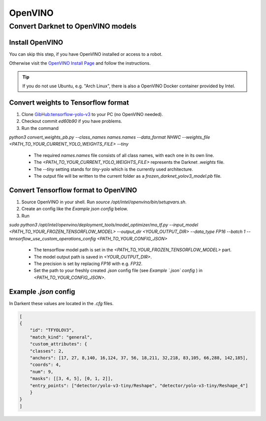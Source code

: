 =========
OpenVINO
=========

Convert Darknet to OpenVINO models
==================================

Install OpenVINO
----------------
You can skip this step, if you have OpenVINO installed or access to a robot.

Otherwise visit the `OpenVINO Install Page <https://docs.openvinotoolkit.org/latest/_docs_install_guides_installing_openvino_linux.html>`_ and follow the instructions.


.. Tip:: If you do not use Ubuntu, e.g. "Arch Linux", there is also a OpenVINO Docker container provided by Intel.

Convert weights to Tensorflow format
------------------------------------
1. Clone `GibHub:tensorflow-yolo-v3 <https://github.com/mystic123/tensorflow-yolo-v3>`_ to your PC (no OpenVINO needed).
2. Checkout commit `ed60b90` if you have problems.
3. Run the command

`python3 convert_weights_pb.py --class_names names.names --data_format NHWC --weights_file <PATH_TO_YOUR_CURRENT_YOLO_WEIGHTS_FILE> --tiny`

   - The required `names.names` file consists of all class names, with each one in its own line.
   - The `<PATH_TO_YOUR_CURRENT_YOLO_WEIGHTS_FILE>` represents the Darknet `.weights` file.
   - The `--tiny` setting stands for `tiny-yolo` which is the currently used architecture.
   - The output file will be written to the current folder as a `frozen_darknet_yolov3_model.pb` file.

Convert Tensorflow format to OpenVINO
-------------------------------------
1. Source OpenVINO in your shell. Run `source /opt/intel/openvino/bin/setupvars.sh`.
2. Create an config like the `Example json config` below.
3. Run

`sudo python3 /opt/intel/openvino/deployment_tools/model_optimizer/mo_tf.py --input_model <PATH_TO_YOUR_FROZEN_TENSORFLOW_MODEL> --output_dir <YOUR_OUTPUT_DIR> --data_type FP16 --batch 1 --tensorflow_use_custom_operations_config <PATH_TO_YOUR_CONFIG_JSON>`

   - The tensorflow model path is set in the `<PATH_TO_YOUR_FROZEN_TENSORFLOW_MODEL>` part.
   - The model output path is saved in `<YOUR_OUTPUT_DIR>`.
   - The precision is set by replacing `FP16` with e.g. `FP32`.
   - Set the path to your freshly created `.json` config file (see *Example `.json` config* ) in `<PATH_TO_YOUR_CONFIG_JSON>`.

Example `.json` config
----------------------

In Darkent these values are located in the `.cfg` files.

.. code-block:: json

    [
    {
        "id": "TFYOLOV3",
        "match_kind": "general",
        "custom_attributes": {
        "classes": 2,
        "anchors": [17, 27, 8,140, 16,124, 37, 56, 18,211, 32,218, 83,105, 66,288, 142,185],
        "coords": 4,
        "num": 9,
        "masks": [[3, 4, 5], [0, 1, 2]],
        "entry_points": ["detector/yolo-v3-tiny/Reshape", "detector/yolo-v3-tiny/Reshape_4"]
        }
    }
    ]
